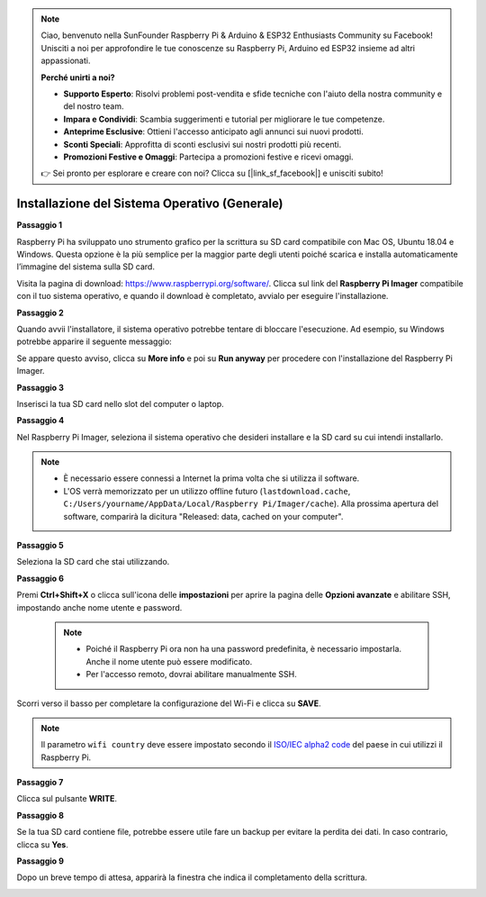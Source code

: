 .. note::

    Ciao, benvenuto nella SunFounder Raspberry Pi & Arduino & ESP32 Enthusiasts Community su Facebook! Unisciti a noi per approfondire le tue conoscenze su Raspberry Pi, Arduino ed ESP32 insieme ad altri appassionati.

    **Perché unirti a noi?**

    - **Supporto Esperto**: Risolvi problemi post-vendita e sfide tecniche con l'aiuto della nostra community e del nostro team.
    - **Impara e Condividi**: Scambia suggerimenti e tutorial per migliorare le tue competenze.
    - **Anteprime Esclusive**: Ottieni l'accesso anticipato agli annunci sui nuovi prodotti.
    - **Sconti Speciali**: Approfitta di sconti esclusivi sui nostri prodotti più recenti.
    - **Promozioni Festive e Omaggi**: Partecipa a promozioni festive e ricevi omaggi.

    👉 Sei pronto per esplorare e creare con noi? Clicca su [|link_sf_facebook|] e unisciti subito!

.. _install_os:

Installazione del Sistema Operativo (Generale)
=================================================

**Passaggio 1**

Raspberry Pi ha sviluppato uno strumento grafico per la scrittura su SD card 
compatibile con Mac OS, Ubuntu 18.04 e Windows. Questa opzione è la più semplice 
per la maggior parte degli utenti poiché scarica e installa automaticamente 
l’immagine del sistema sulla SD card.

Visita la pagina di download: https://www.raspberrypi.org/software/. Clicca sul 
link del **Raspberry Pi Imager** compatibile con il tuo sistema operativo, e 
quando il download è completato, avvialo per eseguire l'installazione.

.. image:: img/image11.png
    :align: center

**Passaggio 2**

Quando avvii l'installatore, il sistema operativo potrebbe tentare di bloccare 
l'esecuzione. Ad esempio, su Windows potrebbe apparire il seguente messaggio:

Se appare questo avviso, clicca su **More info** e poi su **Run anyway** per 
procedere con l'installazione del Raspberry Pi Imager.

.. image:: img/image12.png
    :align: center

**Passaggio 3**

Inserisci la tua SD card nello slot del computer o laptop.

**Passaggio 4**

Nel Raspberry Pi Imager, seleziona il sistema operativo che desideri 
installare e la SD card su cui intendi installarlo.

.. image:: img/image13.png
    :align: center

.. note:: 

    * È necessario essere connessi a Internet la prima volta che si utilizza il software.
    * L'OS verrà memorizzato per un utilizzo offline futuro (``lastdownload.cache``, ``C:/Users/yourname/AppData/Local/Raspberry Pi/Imager/cache``). Alla prossima apertura del software, comparirà la dicitura "Released: data, cached on your computer".

.. Scarica l'immagine `raspios_armhf-2020-05-28 <https://downloads.raspberrypi.org/raspios_armhf/images/raspios_armhf-2021-05-28/2021-05-07-raspios-buster-armhf.zip>`_ e selezionala in Raspberry Pi Imager.

.. .. image:: img/otherOS.png
..     :align: center

.. .. warning::
..     Raspberry Pi OS ha subito modifiche significative dopo la versione 2021-05-28, il che potrebbe rendere alcune funzioni non disponibili. Attualmente, si consiglia di non utilizzare l'ultima versione.

.. .. mark


**Passaggio 5**

Seleziona la SD card che stai utilizzando.

.. image:: img/image14.png
    :align: center

**Passaggio 6**

Premi **Ctrl+Shift+X** o clicca sull'icona delle **impostazioni** per aprire la pagina delle **Opzioni avanzate** e abilitare SSH, impostando anche nome utente e password.

    .. note::
        * Poiché il Raspberry Pi ora non ha una password predefinita, è necessario impostarla. Anche il nome utente può essere modificato.
        * Per l'accesso remoto, dovrai abilitare manualmente SSH.

.. image:: img/image15.png
    :align: center

Scorri verso il basso per completare la configurazione del Wi-Fi e clicca su **SAVE**.

.. note::

    Il parametro ``wifi country`` deve essere impostato secondo il `ISO/IEC alpha2 code <https://en.wikipedia.org/wiki/ISO_3166-1_alpha-2#Officially_assigned_code_elements>`_ del paese in cui utilizzi il Raspberry Pi.

.. image:: img/image16.png
    :align: center

**Passaggio 7**

Clicca sul pulsante **WRITE**.

.. image:: img/image17.png
    :align: center

**Passaggio 8**

Se la tua SD card contiene file, potrebbe essere utile fare un backup per 
evitare la perdita dei dati. In caso contrario, clicca su **Yes**.

.. image:: img/image18.png
    :align: center

**Passaggio 9**

Dopo un breve tempo di attesa, apparirà la finestra che indica il 
completamento della scrittura.

.. image:: img/image19.png
    :align: center
